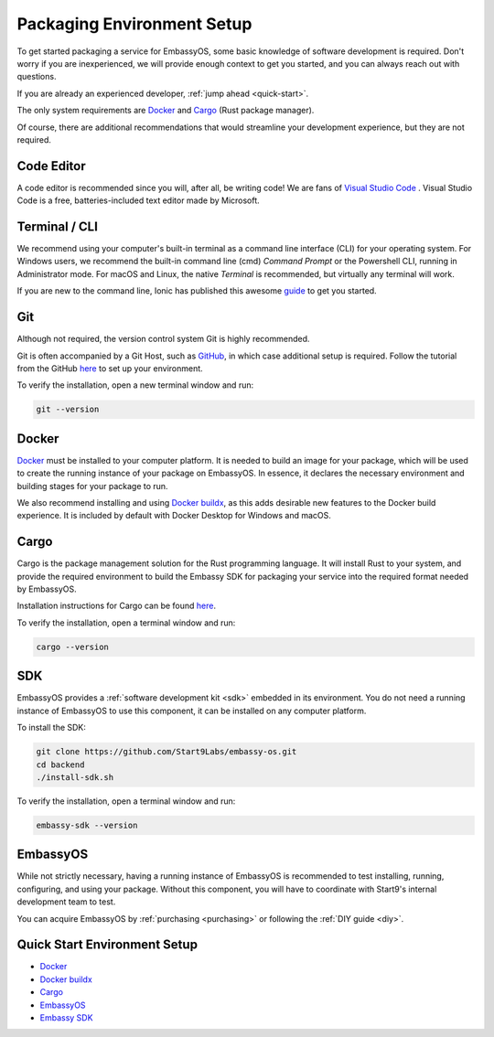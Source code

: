 .. _environment-setup:

===========================
Packaging Environment Setup
===========================

To get started packaging a service for EmbassyOS, some basic knowledge of software development is required. Don't worry if you are inexperienced, we will provide enough context to get you started, and you can always reach out with questions.

If you are already an experienced developer, :ref:`jump ahead <quick-start>`.

The only system requirements are `Docker <https://docs.docker.com/get-docker>`_ and `Cargo <https://doc.rust-lang.org/cargo/>`_ (Rust package manager).

Of course, there are additional recommendations that would streamline your development experience, but they are not required.

Code Editor
-----------

A code editor is recommended since you will, after all, be writing code! We are fans of `Visual Studio Code <https://code.visualstudio.com/>`_ . Visual Studio Code is a free, batteries-included text editor made by Microsoft.

Terminal / CLI
--------------

We recommend using your computer's built-in terminal as a command line interface (CLI) for your operating system. For Windows users, we recommend the built-in command line (cmd) *Command Prompt* or the Powershell CLI, running in Administrator mode. For macOS and Linux, the native *Terminal* is recommended, but virtually any terminal will work.

If you are new to the command line, Ionic has published this awesome `guide <https://ionicframework.com/blog/new-to-the-command-line/>`_ to get you started.

.. _environment-setup-git:

Git
---

Although not required, the version control system Git is highly recommended.

Git is often accompanied by a Git Host, such as `GitHub <https://github.com/>`_, in which case additional setup is required. Follow the tutorial from the GitHub `here <https://docs.github.com/en/get-started/quickstart/set-up-git>`_ to set up your environment.

To verify the installation, open a new terminal window and run:

.. code:: bash

    git --version

Docker
------

`Docker <https://docs.docker.com/get-docker>`_ must be installed to your computer platform. It is needed to build an image for your package, which will be used to create the running instance of your package on EmbassyOS. In essence, it declares the necessary environment and building stages for your package to run.

We also recommend installing and using `Docker buildx <https://docs.docker.com/buildx/working-with-buildx/>`_, as this adds desirable new features to the Docker build experience. It is included by default with Docker Desktop for Windows and macOS.


Cargo
-----

Cargo is the package management solution for the Rust programming language. It will install Rust to your system, and provide the required environment to build the Embassy SDK for packaging your service into the required format needed by EmbassyOS.

Installation instructions for Cargo can be found `here <https://doc.rust-lang.org/cargo/getting-started/installation.html>`__.

To verify the installation, open a terminal window and run:

.. code:: bash

    cargo --version

SDK
---

EmbassyOS provides a :ref:`software development kit <sdk>` embedded in its environment. You do not need a running instance of EmbassyOS to use this component, it can be installed on any computer platform.

To install the SDK:

.. code:: bash

    git clone https://github.com/Start9Labs/embassy-os.git
    cd backend
    ./install-sdk.sh

To verify the installation, open a terminal window and run:

.. code:: bash

    embassy-sdk --version

EmbassyOS
---------

While not strictly necessary, having a running instance of EmbassyOS is recommended to test installing, running, configuring, and using your package. Without this component, you will have to coordinate with Start9's internal development team to test.

You can acquire EmbassyOS by :ref:`purchasing <purchasing>` or following the :ref:`DIY guide <diy>`.

.. _quick-start:

Quick Start Environment Setup
-----------------------------
- `Docker <https://docs.docker.com/get-docker>`_
- `Docker buildx <https://docs.docker.com/buildx/working-with-buildx/>`_
- `Cargo <https://doc.rust-lang.org/cargo/getting-started/installation.html>`__
- `EmbassyOS <https://github.com/Start9Labs/embassy-os>`_
- `Embassy SDK <https://github.com/Start9Labs/embassy-os/blob/master/backend/install-sdk.sh>`_
